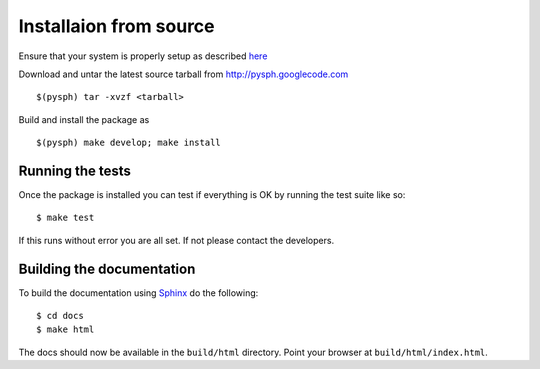*************************
Installaion from source
*************************

Ensure that your system is properly setup as described `here`_

.. _here: setting-up.html


Download and untar the latest source tarball from
http://pysph.googlecode.com ::

    $(pysph) tar -xvzf <tarball>

Build and install the package as ::

    $(pysph) make develop; make install

Running the tests
-----------------

Once the package is installed you can test if everything is OK by
running the test suite like so::

  $ make test 

If this runs without error you are all set.  If not please contact the
developers.


Building the documentation
--------------------------

To build the documentation using `Sphinx`_ do the following::

    $ cd docs
    $ make html

The docs should now be available in the ``build/html`` directory.
Point your browser at ``build/html/index.html``.

.. _Sphinx: http://pypi.python.org/pypi/Sphinx/